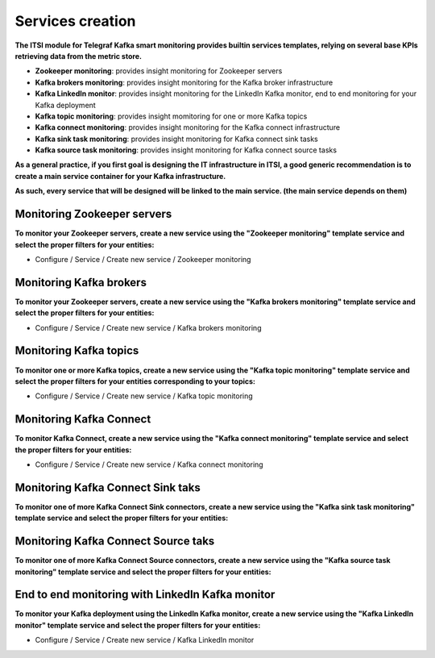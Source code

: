 Services creation
#################

**The ITSI module for Telegraf Kafka smart monitoring provides builtin services templates, relying on several base KPIs retrieving data from the metric store.**

* **Zookeeper monitoring**: provides insight monitoring for Zookeeper servers

* **Kafka brokers monitoring**: provides insight monitoring for the Kafka broker infrastructure

* **Kafka LinkedIn monitor**: provides insight monitoring for the LinkedIn Kafka monitor, end to end monitoring for your Kafka deployment

* **Kafka topic monitoring**: provides insight momitoring for one or more Kafka topics

* **Kafka connect monitoring**: provides insight monitoring for the Kafka connect infrastructure

* **Kafka sink task monitoring**: provides insight monitoring for Kafka connect sink tasks

* **Kafka source task monitoring**: provides insight monitoring for Kafka connect source tasks

**As a general practice, if you first goal is designing the IT infrastructure in ITSI, a good generic recommendation is to create a main service container for your Kafka infrastructure.**

**As such, every service that will be designed will be linked to the main service. (the main service depends on them)**

.. image:: img/itsi_dep.png
   :alt: itsi_dep.png
   :align: center

Monitoring Zookeeper servers
============================

**To monitor your Zookeeper servers, create a new service using the "Zookeeper monitoring" template service and select the proper filters for your entities:**

* Configure / Service / Create new service / Zookeeper monitoring

.. image:: img/service_zookeeper_pic1.png
   :alt: service_zookeeper_pic1.png
   :align: center

.. image:: img/service_zookeeper_pic2.png
   :alt: service_zookeeper_pic2.png
   :align: center

Monitoring Kafka brokers
========================

**To monitor your Zookeeper servers, create a new service using the "Kafka brokers monitoring" template service and select the proper filters for your entities:**

* Configure / Service / Create new service / Kafka brokers monitoring

.. image:: img/service_kafka_broker_pic1.png
   :alt: service_kafka_broker_pic1.png
   :align: center

.. image:: img/service_kafka_broker_pic2.png
   :alt: service_kafka_broker_pic2.png
   :align: center

Monitoring Kafka topics
=======================

**To monitor one or more Kafka topics, create a new service using the "Kafka topic monitoring" template service and select the proper filters for your entities corresponding to your topics:**

* Configure / Service / Create new service / Kafka topic monitoring

.. image:: img/service_kafka_topic_pic1.png
   :alt: service_kafka_topic_pic1.png
   :align: center

.. image:: img/service_kafka_topic_pic2.png
   :alt: service_kafka_topic_pic2.png
   :align: center

Monitoring Kafka Connect
========================

**To monitor Kafka Connect, create a new service using the "Kafka connect monitoring" template service and select the proper filters for your entities:**

* Configure / Service / Create new service / Kafka connect monitoring

.. image:: img/service_kafka_connect_pic1.png
   :alt: service_kafka_connect_pic1.png
   :align: center

.. image:: img/service_kafka_connect_pic2.png
   :alt: service_kafka_connect_pic2.png
   :align: center

Monitoring Kafka Connect Sink taks
==================================

**To monitor one of more Kafka Connect Sink connectors, create a new service using the "Kafka sink task monitoring" template service and select the proper filters for your entities:**

.. image:: img/service_kafka_sink_task_pic1.png
   :alt: service_kafka_sink_task_pic1.png
   :align: center

.. image:: img/service_kafka_sink_task_pic2.png
   :alt: service_kafka_sink_task_pic2.png
   :align: center

Monitoring Kafka Connect Source taks
====================================

**To monitor one of more Kafka Connect Source connectors, create a new service using the "Kafka source task monitoring" template service and select the proper filters for your entities:**

.. image:: img/service_kafka_source_task_pic1.png
   :alt: service_kafka_source_task_pic1.png
   :align: center

.. image:: img/service_kafka_source_task_pic2.png
   :alt: service_kafka_source_task_pic2.png
   :align: center

End to end monitoring with LinkedIn Kafka monitor
=================================================

**To monitor your Kafka deployment using the LinkedIn Kafka monitor, create a new service using the "Kafka LinkedIn monitor" template service and select the proper filters for your entities:**

* Configure / Service / Create new service / Kafka LinkedIn monitor

.. image:: img/service_kafka_monitor_pic1.png
   :alt: service_kafka_monitor_pic1.png
   :align: center

.. image:: img/service_kafka_monitor_pic2.png
   :alt: service_kafka_monitor_pic2.png
   :align: center

